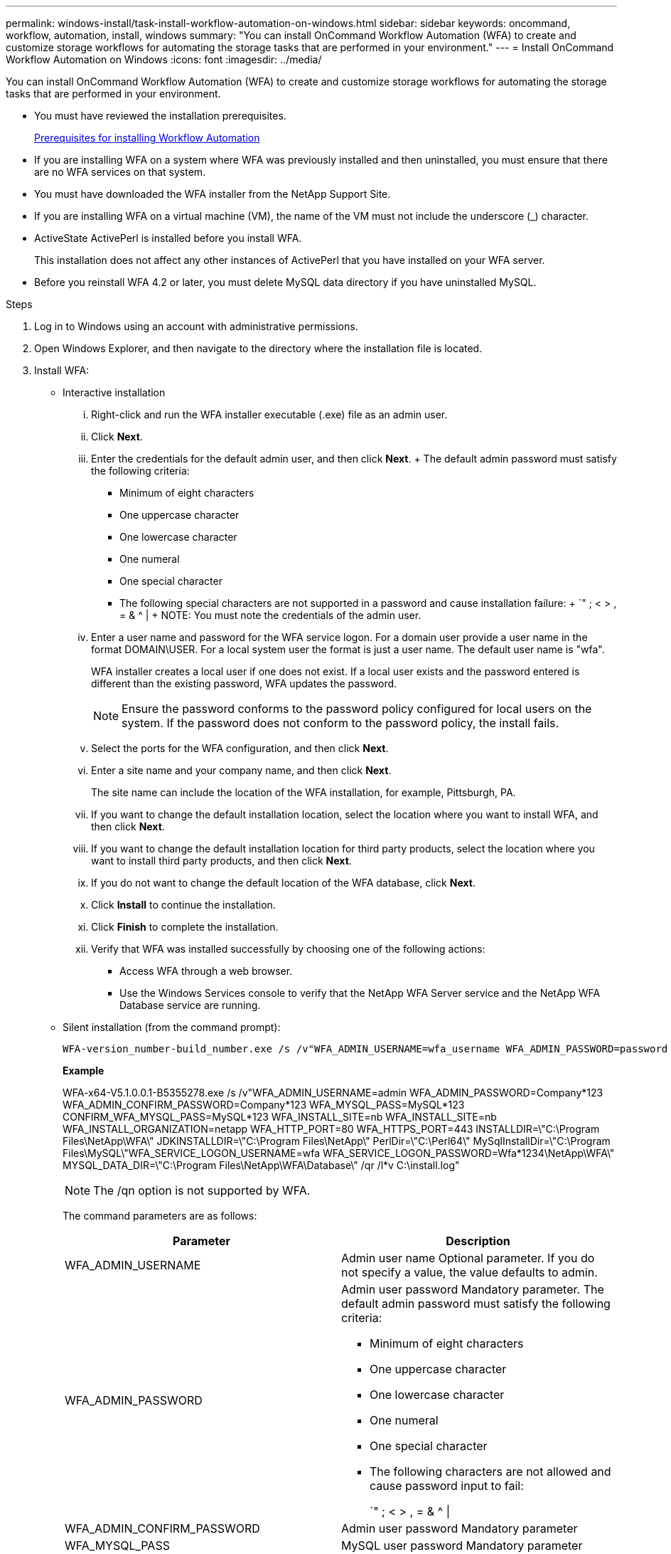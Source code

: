 ---
permalink: windows-install/task-install-workflow-automation-on-windows.html
sidebar: sidebar
keywords: oncommand, workflow, automation, install, windows
summary: "You can install OnCommand Workflow Automation (WFA) to create and customize storage workflows for automating the storage tasks that are performed in your environment."
---
= Install OnCommand Workflow Automation on Windows
:icons: font
:imagesdir: ../media/

[.lead]
You can install OnCommand Workflow Automation (WFA) to create and customize storage workflows for automating the storage tasks that are performed in your environment.

* You must have reviewed the installation prerequisites.
+
xref:reference-prerequisites-for-installing-workflow-automation.adoc[Prerequisites for installing Workflow Automation]

* If you are installing WFA on a system where WFA was previously installed and then uninstalled, you must ensure that there are no WFA services on that system.
* You must have downloaded the WFA installer from the NetApp Support Site.
* If you are installing WFA on a virtual machine (VM), the name of the VM must not include the underscore (_) character.
* ActiveState ActivePerl is installed before you install WFA.
+
This installation does not affect any other instances of ActivePerl that you have installed on your WFA server.

* Before you reinstall WFA 4.2 or later, you must delete MySQL data directory if you have uninstalled MySQL.

.Steps
. Log in to Windows using an account with administrative permissions.
. Open Windows Explorer, and then navigate to the directory where the installation file is located.
. Install WFA:
 ** Interactive installation
  ... Right-click and run the WFA installer executable (.exe) file as an admin user.
  ... Click *Next*.
  ... Enter the credentials for the default admin user, and then click *Next*.
  +
  The default admin password must satisfy the following criteria:

  **** Minimum of eight characters
  **** One uppercase character
  **** One lowercase character
  **** One numeral
  **** One special character
  **** The following special characters are not supported in a password and cause installation failure:
  +
  `" ; < > , = & {caret} |
  +
  NOTE: You must note the credentials of the admin user.

  ... Enter a user name and password for the WFA service logon. For a domain user provide a user name in the format DOMAIN\USER. For a local system user the format is just a user name. The default user name is "wfa".
+
WFA installer creates a local user if one does not exist. If a local user exists and the password entered is different than the existing password, WFA updates the password.
+
NOTE: Ensure the password conforms to the password policy configured for local users on the system. If the password does not conform to the password policy, the install fails.

  ... Select the ports for the WFA configuration, and then click *Next*.
  ... Enter a site name and your company name, and then click *Next*.
+
The site name can include the location of the WFA installation, for example, Pittsburgh, PA.

  ... If you want to change the default installation location, select the location where you want to install WFA, and then click *Next*.
  ... If you want to change the default installation location for third party products, select the location where you want to install third party products, and then click *Next*.
  ... If you do not want to change the default location of the WFA database, click *Next*.
  ... Click *Install* to continue the installation.
  ... Click *Finish* to complete the installation.
  ... Verify that WFA was installed successfully by choosing one of the following actions:
   **** Access WFA through a web browser.
   **** Use the Windows Services console to verify that the NetApp WFA Server service and the NetApp WFA Database service are running.
 ** Silent installation (from the command prompt):

 WFA-version_number-build_number.exe /s /v"WFA_ADMIN_USERNAME=wfa_username WFA_ADMIN_PASSWORD=password WFA_ADMIN_CONFIRM_PASSWORD=confirm admin password / WFA_MYSQL_PASS=password CONFIRM_WFA_MYSQL_PASS=confirm MySQL password WFA_INSTALL_SITE=site WFA_INSTALL_ORGANIZATION=organization_name WFA_HTTP_PORT=port WFA_HTTPS_PORT=port INSTALLDIR=install_directory JDKINSTALLDIR=jdk_directory PerlDir=perl_directory MySqlInstallDir=mysql_directory WFA_SERVICE_LOGON_USERNAME=wfa service logon username WFA_SERVICE_LOGON_PASSWORD=wfa service logon user password MYSQL_DATA_DIR= mysql data directory /qr /l*v C:\install.log"
+
*Example*
+
WFA-x64-V5.1.0.0.1-B5355278.exe /s /v"WFA_ADMIN_USERNAME=admin WFA_ADMIN_PASSWORD=Company*123 WFA_ADMIN_CONFIRM_PASSWORD=Company*123 WFA_MYSQL_PASS=MySQL*123 CONFIRM_WFA_MYSQL_PASS=MySQL*123 WFA_INSTALL_SITE=nb WFA_INSTALL_SITE=nb WFA_INSTALL_ORGANIZATION=netapp WFA_HTTP_PORT=80 WFA_HTTPS_PORT=443 INSTALLDIR=\"C:\Program Files\NetApp\WFA\" JDKINSTALLDIR=\"C:\Program Files\NetApp\" PerlDir=\"C:\Perl64\" MySqlInstallDir=\"C:\Program Files\MySQL\"WFA_SERVICE_LOGON_USERNAME=wfa WFA_SERVICE_LOGON_PASSWORD=Wfa*1234\NetApp\WFA\" MYSQL_DATA_DIR=\"C:\Program Files\NetApp\WFA\Database\" /qr /l*v C:\install.log"
+
NOTE: The /qn option is not supported by WFA.
+
The command parameters are as follows:
+
[cols="2*",options="header"]
|===
| Parameter| Description
a|
WFA_ADMIN_USERNAME
a|
Admin user name        Optional parameter. If you do not specify a value, the value defaults to admin.
a|
WFA_ADMIN_PASSWORD
a|
Admin user password        Mandatory parameter. The default admin password must satisfy the following criteria:

  *** Minimum of eight characters
  *** One uppercase character
  *** One lowercase character
  *** One numeral
  *** One special character
  *** The following characters are not allowed and cause password input to fail:
+
`" ; < > , = & {caret} \|

a|
WFA_ADMIN_CONFIRM_PASSWORD
a|
Admin user password        Mandatory parameter
a|
WFA_MYSQL_PASS
a|
MySQL user password         Mandatory parameter
a|
CONFIRM_WFA_MYSQL_PASS
a|
MySQL user password        Mandatory parameter
a|
WFA_INSTALL_SITE
a|
Organizational unit where WFA is being installed        Mandatory parameter
a|
WFA_INSTALL_ORGANIZATION
a|
Organization or company name where WFA is being installed        Mandatory parameter
a|
WFA_HTTP_PORT
a|
HTTP port        Optional parameter. If you do not specify a value, the value defaults to 80.
a|
WFA_HTTPS_PORT
a|
HTTPS port        Optional parameter. If you do not specify a value, the value defaults to 443.
a|
INSTALLDIR
a|
Installation directory path        Optional parameter. If you do not specify a value, the path defaults to "C:\Program Files\NetApp\WFA\".
a|
JDKINSTALLDIR
a|
JDK installation directory path        Optional parameter. If you do not specify a value, the path defaults to "C:\Program Files\NetApp\".
a|
PerlDir
a|
Perl installation directory path        Optional parameter. If you do not specify a value, the path defaults to "C:\Perl64\".
a|
MySqlInstallDir
a|
MySQL installation directory path        Optional parameter. If you do not specify a value, the path defaults to "C:\Program Files\MySQL\".
a|
WFA_SERVICE_LOGON_USERNAME
a|
User name for WFA service logon        Optional parameter. If you do not specify a value, the default user name is "wfa".

For a domain user provide a user name in the format DOMAIN\USER. For a local system user the format is just a user name.

WFA installer creates a local user if one does not exist. If a local user exists and the password entered is different than the existing password, WFA updates the password.

[NOTE]
====
Ensure the password conforms to the password policy configured for local users on the system. If the password does not conform to the password policy, the install fails.
====
a|
WFA_SERVICE_LOGON_PASSWORD
a|
Password for WFA service logon        Mandatory parameter
a|
MYSQL_DATA_DIR
a|
Directory for MYSQL data        Optional parameter. If you do not specify a value, the path defaults to "C:\ProgramData\MySQL\MySQLServerData"

Available for fresh install only.
|===

*Related information*

https://mysupport.netapp.com/site/[NetApp Support^]
